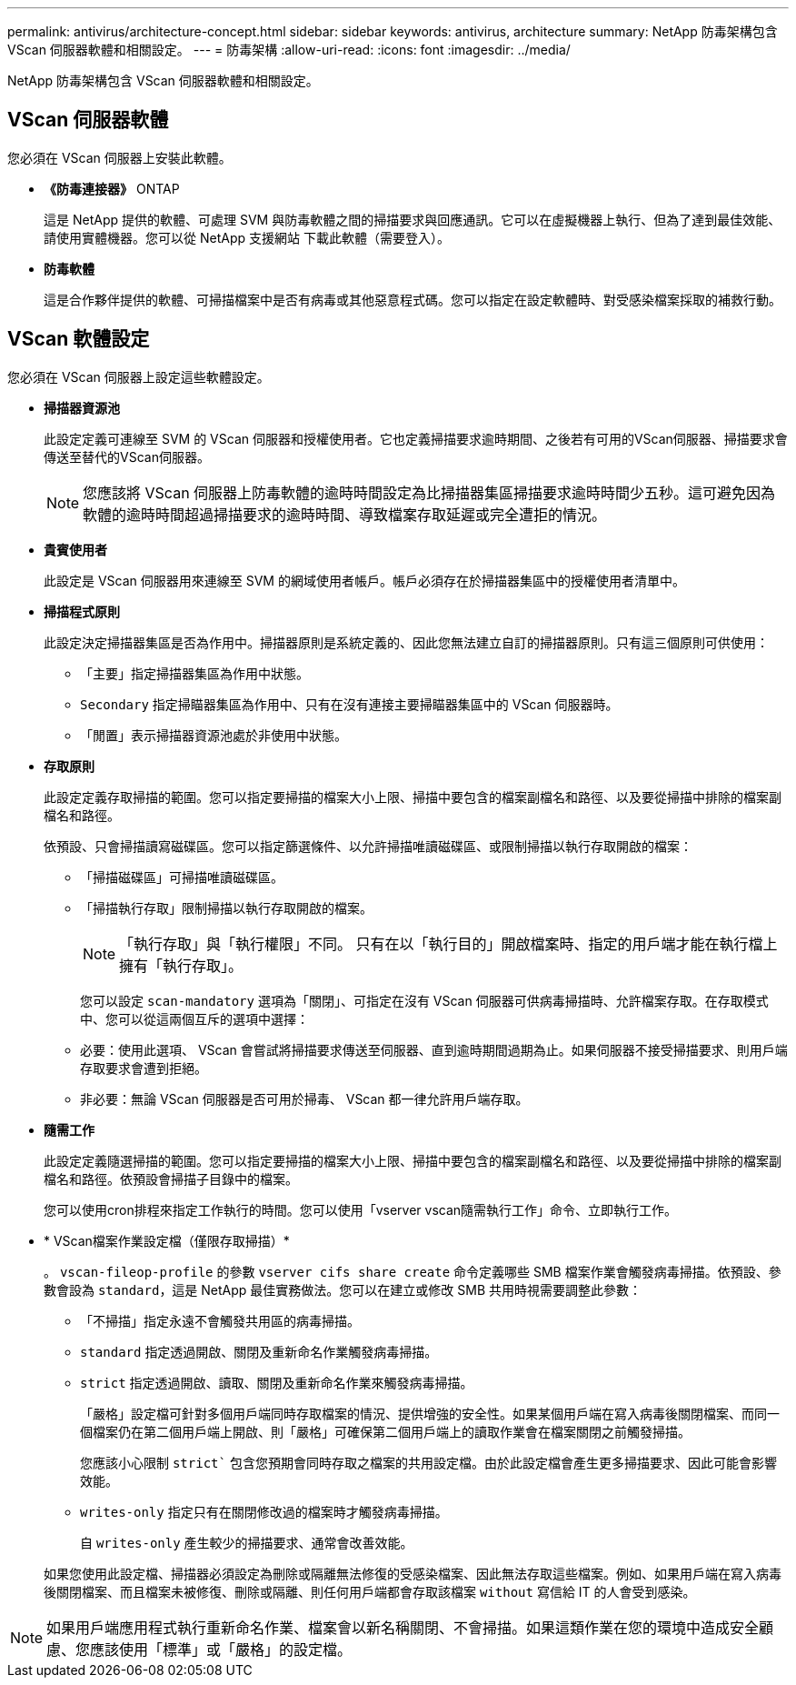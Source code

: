---
permalink: antivirus/architecture-concept.html 
sidebar: sidebar 
keywords: antivirus, architecture 
summary: NetApp 防毒架構包含 VScan 伺服器軟體和相關設定。 
---
= 防毒架構
:allow-uri-read: 
:icons: font
:imagesdir: ../media/


[role="lead"]
NetApp 防毒架構包含 VScan 伺服器軟體和相關設定。



== VScan 伺服器軟體

您必須在 VScan 伺服器上安裝此軟體。

* *《防毒連接器》* ONTAP
+
這是 NetApp 提供的軟體、可處理 SVM 與防毒軟體之間的掃描要求與回應通訊。它可以在虛擬機器上執行、但為了達到最佳效能、請使用實體機器。您可以從 NetApp 支援網站 下載此軟體（需要登入）。

* *防毒軟體*
+
這是合作夥伴提供的軟體、可掃描檔案中是否有病毒或其他惡意程式碼。您可以指定在設定軟體時、對受感染檔案採取的補救行動。





== VScan 軟體設定

您必須在 VScan 伺服器上設定這些軟體設定。

* *掃描器資源池*
+
此設定定義可連線至 SVM 的 VScan 伺服器和授權使用者。它也定義掃描要求逾時期間、之後若有可用的VScan伺服器、掃描要求會傳送至替代的VScan伺服器。

+
[NOTE]
====
您應該將 VScan 伺服器上防毒軟體的逾時時間設定為比掃描器集區掃描要求逾時時間少五秒。這可避免因為軟體的逾時時間超過掃描要求的逾時時間、導致檔案存取延遲或完全遭拒的情況。

====
* *貴賓使用者*
+
此設定是 VScan 伺服器用來連線至 SVM 的網域使用者帳戶。帳戶必須存在於掃描器集區中的授權使用者清單中。

* *掃描程式原則*
+
此設定決定掃描器集區是否為作用中。掃描器原則是系統定義的、因此您無法建立自訂的掃描器原則。只有這三個原則可供使用：

+
** 「主要」指定掃描器集區為作用中狀態。
** `Secondary` 指定掃瞄器集區為作用中、只有在沒有連接主要掃瞄器集區中的 VScan 伺服器時。
** 「閒置」表示掃描器資源池處於非使用中狀態。


* *存取原則*
+
此設定定義存取掃描的範圍。您可以指定要掃描的檔案大小上限、掃描中要包含的檔案副檔名和路徑、以及要從掃描中排除的檔案副檔名和路徑。

+
依預設、只會掃描讀寫磁碟區。您可以指定篩選條件、以允許掃描唯讀磁碟區、或限制掃描以執行存取開啟的檔案：

+
** 「掃描磁碟區」可掃描唯讀磁碟區。
** 「掃描執行存取」限制掃描以執行存取開啟的檔案。
+
[NOTE]
====
「執行存取」與「執行權限」不同。 只有在以「執行目的」開啟檔案時、指定的用戶端才能在執行檔上擁有「執行存取」。

====


+
您可以設定 `scan-mandatory` 選項為「關閉」、可指定在沒有 VScan 伺服器可供病毒掃描時、允許檔案存取。在存取模式中、您可以從這兩個互斥的選項中選擇：

+
** 必要：使用此選項、 VScan 會嘗試將掃描要求傳送至伺服器、直到逾時期間過期為止。如果伺服器不接受掃描要求、則用戶端存取要求會遭到拒絕。
** 非必要：無論 VScan 伺服器是否可用於掃毒、 VScan 都一律允許用戶端存取。


* *隨需工作*
+
此設定定義隨選掃描的範圍。您可以指定要掃描的檔案大小上限、掃描中要包含的檔案副檔名和路徑、以及要從掃描中排除的檔案副檔名和路徑。依預設會掃描子目錄中的檔案。

+
您可以使用cron排程來指定工作執行的時間。您可以使用「vserver vscan隨需執行工作」命令、立即執行工作。

* * VScan檔案作業設定檔（僅限存取掃描）*
+
。 `vscan-fileop-profile` 的參數 `vserver cifs share create` 命令定義哪些 SMB 檔案作業會觸發病毒掃描。依預設、參數會設為 `standard`，這是 NetApp 最佳實務做法。您可以在建立或修改 SMB 共用時視需要調整此參數：

+
** 「不掃描」指定永遠不會觸發共用區的病毒掃描。
** `standard` 指定透過開啟、關閉及重新命名作業觸發病毒掃描。
** `strict` 指定透過開啟、讀取、關閉及重新命名作業來觸發病毒掃描。
+
「嚴格」設定檔可針對多個用戶端同時存取檔案的情況、提供增強的安全性。如果某個用戶端在寫入病毒後關閉檔案、而同一個檔案仍在第二個用戶端上開啟、則「嚴格」可確保第二個用戶端上的讀取作業會在檔案關閉之前觸發掃描。

+
您應該小心限制 `strict`` 包含您預期會同時存取之檔案的共用設定檔。由於此設定檔會產生更多掃描要求、因此可能會影響效能。

** `writes-only` 指定只有在關閉修改過的檔案時才觸發病毒掃描。
+
自 `writes-only` 產生較少的掃描要求、通常會改善效能。

+
如果您使用此設定檔、掃描器必須設定為刪除或隔離無法修復的受感染檔案、因此無法存取這些檔案。例如、如果用戶端在寫入病毒後關閉檔案、而且檔案未被修復、刪除或隔離、則任何用戶端都會存取該檔案 `without` 寫信給 IT 的人會受到感染。





[NOTE]
====
如果用戶端應用程式執行重新命名作業、檔案會以新名稱關閉、不會掃描。如果這類作業在您的環境中造成安全顧慮、您應該使用「標準」或「嚴格」的設定檔。

====